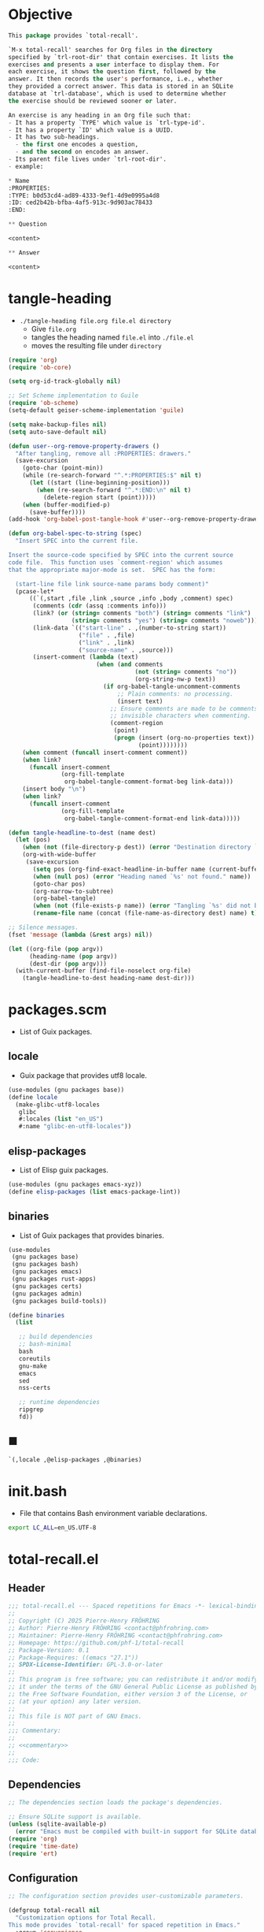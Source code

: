 #+PROPERTY: header-args :noweb yes :mkdirp yes

* Objective
:PROPERTIES:
:ID:       2b6a2d42-bfd0-4658-b25a-b1b7000d1b01
:END:

#+name: commentary
#+begin_src emacs-lisp
This package provides `total-recall'.

`M-x total-recall' searches for Org files in the directory
specified by `trl-root-dir' that contain exercises. It lists the
exercises and presents a user interface to display them. For
each exercise, it shows the question first, followed by the
answer. It then records the user's performance, i.e., whether
they provided a correct answer. This data is stored in an SQLite
database at `trl-database', which is used to determine whether
the exercise should be reviewed sooner or later.

An exercise is any heading in an Org file such that:
- It has a property `TYPE' which value is `trl-type-id'.
- It has a property `ID' which value is a UUID.
- It has two sub-headings.
  - the first one encodes a question,
  - and the second on encodes an answer.
- Its parent file lives under `trl-root-dir'.
- example:

,* Name
:PROPERTIES: 
:TYPE: b0d53cd4-ad89-4333-9ef1-4d9e0995a4d8
:ID: ced2b42b-bfba-4af5-913c-9d903ac78433
:END:

,** Question

<content>

,** Answer

<content>
#+end_src

* tangle-heading
:PROPERTIES:
:header-args+: :tangle tangle-heading :shebang "#!/usr/bin/env -S emacs --script"
:END:

- ~./tangle-heading file.org file.el directory~
  - Give ~file.org~
  - tangles the heading named ~file.el~ into ~./file.el~
  - moves the resulting file under ~directory~

#+begin_src emacs-lisp
(require 'org)
(require 'ob-core)

(setq org-id-track-globally nil)

;; Set Scheme implementation to Guile
(require 'ob-scheme)
(setq-default geiser-scheme-implementation 'guile)

(setq make-backup-files nil)
(setq auto-save-default nil)

(defun user--org-remove-property-drawers ()
  "After tangling, remove all :PROPERTIES: drawers."
  (save-excursion
    (goto-char (point-min))
    (while (re-search-forward "^.*:PROPERTIES:$" nil t)
      (let ((start (line-beginning-position)))
        (when (re-search-forward "^.*:END:\n" nil t)
          (delete-region start (point)))))
    (when (buffer-modified-p)
      (save-buffer))))
(add-hook 'org-babel-post-tangle-hook #'user--org-remove-property-drawers)

(defun org-babel-spec-to-string (spec)
  "Insert SPEC into the current file.

Insert the source-code specified by SPEC into the current source
code file.  This function uses `comment-region' which assumes
that the appropriate major-mode is set.  SPEC has the form:

  (start-line file link source-name params body comment)"
  (pcase-let*
      ((`(,start ,file ,link ,source ,info ,body ,comment) spec)
       (comments (cdr (assq :comments info)))
       (link? (or (string= comments "both") (string= comments "link")
                  (string= comments "yes") (string= comments "noweb")))
       (link-data `(("start-line" . ,(number-to-string start))
                    ("file" . ,file)
                    ("link" . ,link)
                    ("source-name" . ,source)))
       (insert-comment (lambda (text)
                         (when (and comments
                                    (not (string= comments "no"))
                                    (org-string-nw-p text))
                           (if org-babel-tangle-uncomment-comments
                               ;; Plain comments: no processing.
                               (insert text)
                             ;; Ensure comments are made to be comments.  Also ignore
                             ;; invisible characters when commenting.
                             (comment-region
                              (point)
                              (progn (insert (org-no-properties text))
                                     (point))))))))
    (when comment (funcall insert-comment comment))
    (when link?
      (funcall insert-comment
               (org-fill-template
                org-babel-tangle-comment-format-beg link-data)))
    (insert body "\n")
    (when link?
      (funcall insert-comment
               (org-fill-template
                org-babel-tangle-comment-format-end link-data)))))

(defun tangle-headline-to-dest (name dest)
  (let (pos)
    (when (not (file-directory-p dest)) (error "Destination directory `%s' does not exist." dest))
    (org-with-wide-buffer
     (save-excursion
       (setq pos (org-find-exact-headline-in-buffer name (current-buffer) t))
       (when (null pos) (error "Heading named `%s' not found." name))
       (goto-char pos)
       (org-narrow-to-subtree)
       (org-babel-tangle)
       (when (not (file-exists-p name)) (error "Tangling `%s' did not build matching file." name))
       (rename-file name (concat (file-name-as-directory dest) name) t)))))

;; Silence messages.
(fset 'message (lambda (&rest args) nil))

(let ((org-file (pop argv))
      (heading-name (pop argv))
      (dest-dir (pop argv)))
  (with-current-buffer (find-file-noselect org-file)
    (tangle-headline-to-dest heading-name dest-dir)))
#+end_src

* packages.scm
:PROPERTIES:
:header-args+: :tangle packages.scm
:END:

- List of Guix packages.

** locale

- Guix package that provides utf8 locale.

#+name: locale
#+begin_src scheme
(use-modules (gnu packages base))
(define locale
  (make-glibc-utf8-locales
   glibc
   #:locales (list "en_US")
   #:name "glibc-en-utf8-locales"))
#+end_src

** elisp-packages

- List of Elisp guix packages.

#+name: elisp-packages
#+begin_src scheme
(use-modules (gnu packages emacs-xyz))
(define elisp-packages (list emacs-package-lint))
#+end_src

** binaries

- List of Guix packages that provides binaries.

#+name: binaries
#+begin_src scheme
(use-modules
 (gnu packages base)
 (gnu packages bash)
 (gnu packages emacs)
 (gnu packages rust-apps)
 (gnu packages certs)
 (gnu packages admin)
 (gnu packages build-tools))

(define binaries
  (list

   ;; build dependencies
   ;; bash-minimal
   bash
   coreutils
   gnu-make
   emacs
   sed
   nss-certs

   ;; runtime dependencies
   ripgrep
   fd))
#+end_src

** ■

#+begin_src scheme
`(,locale ,@elisp-packages ,@binaries)
#+end_src

* init.bash
:PROPERTIES:
:header-args+: :tangle init.bash
:END:

- File that contains Bash environment variable declarations.

#+begin_src bash
export LC_ALL=en_US.UTF-8
#+end_src

* total-recall.el
:PROPERTIES:
:header-args+: :tangle total-recall.el
:END:

** Header

#+begin_src emacs-lisp
;;; total-recall.el --- Spaced repetitions for Emacs -*- lexical-binding: t; -*-
;;
;; Copyright (C) 2025 Pierre-Henry FRÖHRING
;; Author: Pierre-Henry FRÖHRING <contact@phfrohring.com>
;; Maintainer: Pierre-Henry FRÖHRING <contact@phfrohring.com>
;; Homepage: https://github.com/phf-1/total-recall
;; Package-Version: 0.1
;; Package-Requires: ((emacs "27.1"))
;; SPDX-License-Identifier: GPL-3.0-or-later
;;
;; This program is free software; you can redistribute it and/or modify
;; it under the terms of the GNU General Public License as published by
;; the Free Software Foundation, either version 3 of the License, or
;; (at your option) any later version.
;;
;; This file is NOT part of GNU Emacs.
;;
;;; Commentary:
;;
;; <<commentary>>
;;
;;; Code:
#+end_src

** Dependencies

#+begin_src emacs-lisp
;; The dependencies section loads the package's dependencies.
#+end_src

#+begin_src emacs-lisp
;; Ensure SQLite support is available.
(unless (sqlite-available-p)
  (error "Emacs must be compiled with built-in support for SQLite databases"))
(require 'org)
(require 'time-date)
(require 'ert)
#+end_src

** Configuration

#+begin_src emacs-lisp
;; The configuration section provides user-customizable parameters.
#+end_src

#+begin_src emacs-lisp
(defgroup total-recall nil
  "Customization options for Total Recall.
This mode provides `total-recall' for spaced repetition in Emacs."
  :group 'convenience
  :prefix "trl-")

(defcustom trl-database (file-name-concat user-emacs-directory "total-recall.sqlite3")
  "Path to the SQLite database for storing exercise data."
  :type 'string
  :group 'total-recall)

(defcustom trl-ripgrep-cmd "rg"
  "Name or path of the Ripgrep executable."
  :type 'string
  :group 'total-recall)

(defcustom trl-root-dir (expand-file-name "~")
  "Root directory where Ripgrep searches for Org files."
  :type 'string
  :group 'total-recall)

(defcustom trl-type-id "b0d53cd4-ad89-4333-9ef1-4d9e0995a4d8"
  "Type ID for Org headings representing exercises."
  :type 'string
  :group 'total-recall)

(defcustom trl-window-width 160
  "Width of the Total Recall UI in characters."
  :type 'integer
  :group 'total-recall)

(defcustom trl-window-height 90
  "Height of the Total Recall UI in characters."
  :type 'integer
  :group 'total-recall)
#+end_src

** COMMENT Structure

Structures are defined, such as ~Point~.

*** Point

#+begin_src emacs-lisp
;; Structures for representing a 2D point.
#+end_src

**** point-mk

#+begin_src emacs-lisp
(defun trl--point-mk (x y)
  "Create a point structure with coordinates X and Y.
Both X and Y must be integers."
  (unless (integerp x) (error "X is not an integer"))
  (unless (integerp y) (error "Y is not an integer"))
  (list :point x y))
#+end_src

**** point-p

#+begin_src emacs-lisp
(defun trl--point-p (pt)
  "Return t if PT is a point structure, nil otherwise."
  (eq (car-safe pt) :point))
#+end_src

**** point-rcv

#+begin_src emacs-lisp
(defun trl--point-rcv (pt msg)
  "Handle messages for point PT.
MSG can be :x, :y, or (:eq OTHER) to compare with another point."
  (pcase-let ((`(:point ,x ,y) pt))
    (pcase msg
      (:x x)
      (:y y)
      (`(:eq ,other)
       (or (eq pt other)
           (and (eq x (trl--point-x other))
                (eq y (trl--point-y other))))))))
#+end_src

**** point-x

#+begin_src emacs-lisp
(defun trl--point-x (pt)
  "Return the x-coordinate of point PT."
  (trl--point-rcv pt :x))
#+end_src

**** point-y

#+begin_src emacs-lisp
(defun trl--point-y (pt)
  "Return the y-coordinate of point PT."
  (trl--point-rcv pt :y))
#+end_src

**** point-eq

#+begin_src emacs-lisp
(defun trl--point-eq (pt1 pt2)
  "Return t if points PT1 and PT2 are equal, nil otherwise."
  (trl--point-rcv pt1 `(:eq ,pt2)))
#+end_src

**** test

#+begin_src emacs-lisp
(ert-deftest trl--point-test ()
  "Test the point structure and its operations."
  (let ((pt (trl--point-mk 10 20)))
    (should (trl--point-p pt))
    (should (eq (trl--point-x pt) 10))
    (should (eq (trl--point-y pt) 20))
    (should (trl--point-eq pt pt))))
#+end_src


** Utils

*** time-to-iso8601

#+begin_src emacs-lisp
(defun trl--time-to-iso8601 (time)
  "Convert Lisp timestamp TIME to an ISO 8601 string."
  (format-time-string "%Y-%m-%dT%H:%M:%SZ" (time-convert time 'list) t))
#+end_src

** Search

#+begin_src emacs-lisp
(defun trl--search (dir ext type-id)
  "Search directory DIR for files with extension EXT containing TYPE-ID.
Return a list of unique file paths."
  (let ((cmd (format "%s -g '*.%s' -i --no-heading -n --color=never '%s' %s"
                     trl-ripgrep-cmd ext type-id dir))
        matches)
    (with-temp-buffer
      (call-process-shell-command cmd nil `(,(current-buffer) nil) nil)
      (goto-char (point-min))
      (while (not (eobp))
        (let* ((line (buffer-substring-no-properties
                      (line-beginning-position) (line-end-position)))
               (match (split-string line ":")))
          (push (car match) matches))
        (forward-line 1))
      (delete-dups matches))))
#+end_src

** Row

*** row-mk

#+begin_src emacs-lisp
(defun trl--row-mk (exercise time)
  "Create a row structure for EXERCISE reviewed at TIME."
  (list :row (trl--exercise-id exercise) (trl--time-to-iso8601 time)))
#+end_src

*** row-p

#+begin_src emacs-lisp
(defun trl--row-p (row)
  "Return t if ROW is a row structure, nil otherwise."
  (eq (car-safe row) :row))
#+end_src

*** success-row-mk

#+begin_src emacs-lisp
(defun trl--success-row-mk (exercise time)
  "Create a success row for EXERCISE reviewed at TIME."
  (cons :success (trl--row-mk exercise time)))
#+end_src

*** success-row-p

#+begin_src emacs-lisp
(defun trl--success-row-p (row)
  "Return t if ROW is a success row, nil otherwise."
  (eq (car-safe row) :success))
#+end_src

*** failure-row-mk

#+begin_src emacs-lisp
(defun trl--failure-row-mk (exercise time)
  "Create a failure row for EXERCISE reviewed at TIME."
  (cons :failure (trl--row-mk exercise time)))
#+end_src

*** failure-row-p

#+begin_src emacs-lisp
(defun trl--failure-row-p (row)
  "Return t if ROW is a failure row, nil otherwise."
  (eq (car-safe row) :failure))
#+end_src

*** skip-row-mk

#+begin_src emacs-lisp
(defun trl--skip-row-mk (exercise time)
  "Create a skip row for EXERCISE reviewed at TIME."
  (cons :skip (trl--row-mk exercise time)))
#+end_src

*** skip-row-p

#+begin_src emacs-lisp
(defun trl--skip-row-p (row)
  "Return t if ROW is a skip row, nil otherwise."
  (eq (car-safe row) :skip))
#+end_src

** UI

*** ui-mk

#+begin_src emacs-lisp
(defun trl--ui-mk ()
  "Create a UI structure with a frame and buffer."
  (let ((frame (make-frame `((width . ,trl-window-width)
                             (height . ,trl-window-height))))
        (buffer (get-buffer-create "*total-recall*")))
    (list :ui buffer frame)))
#+end_src

*** ui-p

#+begin_src emacs-lisp
(defun trl--ui-p (ui)
  "Return t if UI is a UI structure, nil otherwise."
  (eq (car-safe ui) :ui))
#+end_src

*** ui-rcv

#+begin_src emacs-lisp
(defun trl--ui-rcv (ui msg)
  "Handle messages for UI.
MSG can be :no-exercises, (:display :question EX), (:display :answer EX), or :kill."
  (unless (trl--ui-p ui) (error "Not a UI structure"))
  (pcase-let ((`(:ui ,buffer ,frame) ui))
    (select-frame-set-input-focus frame)
    (switch-to-buffer buffer)
    (org-mode)
    (erase-buffer)
    (insert "* Total Recall *\n\n\n")
    (pcase msg
      (:no-exercises
       (save-window-excursion
         (insert "No exercises found.\n"))
       :noop)
      (`(:display :question ,ex)
       (let ((name (trl--exercise-name ex))
             (id (trl--exercise-id ex))
             (question (trl--exercise-question ex)))
         (insert (format "[[ref:%s][%s]]\n\n\n" id name))
         (insert (format "%s\n\n\n" question))
         (goto-char (point-min))))
      (`(:display :answer ,ex)
       (let ((name (trl--exercise-name ex))
             (id (trl--exercise-id ex))
             (question (trl--exercise-question ex))
             (answer (trl--exercise-answer ex)))
         (insert (format "[[ref:%s][%s]]\n\n\n" id name))
         (insert (format "%s\n\n\n" question))
         (insert (format "%s\n\n\n" answer))
         (goto-char (point-min))))
      (:kill
       (kill-buffer buffer)
       (delete-frame frame)
       :noop))))
#+end_src

*** ui-no-exercises

#+begin_src emacs-lisp
(defun trl--ui-no-exercises (ui)
  "Display a 'no exercises' message in UI."
  (trl--ui-rcv ui :no-exercises))
#+end_src

*** ui-display-question

#+begin_src emacs-lisp
(defun trl--ui-display-question (ui exercise)
  "Display the question of EXERCISE in UI."
  (trl--ui-rcv ui `(:display :question ,exercise)))
#+end_src

*** ui-display-answer

#+begin_src emacs-lisp
(defun trl--ui-display-answer (ui exercise)
  "Display the question and answer of EXERCISE in UI."
  (trl--ui-rcv ui `(:display :answer ,exercise)))
#+end_src

*** ui-kill

#+begin_src emacs-lisp
(defun trl--ui-kill (ui)
  "Close the UI, killing its buffer and frame."
  (trl--ui-rcv ui :kill))
#+end_src

** DB

*** db-mk

#+begin_src emacs-lisp
(defun trl--db-mk (path)
  "Open an SQLite database at PATH."
  (sqlite-open path))
#+end_src

*** db-p

#+begin_src emacs-lisp
(defun trl--db-p (x)
  "Return t if X is an SQLite database, nil otherwise."
  (sqlitep x))
#+end_src

*** db-rcv

#+begin_src emacs-lisp
(defun trl--db-rcv (db msg)
  "Handle messages for SQLite database DB.
MSG can be (:save ROW), :close, or (:select :rows ID)."
  (unless (sqlite-select db "SELECT name FROM sqlite_master WHERE type='table' AND name='exercise_log'")
    (sqlite-execute db
                    "CREATE TABLE exercise_log (
                       type TEXT NOT NULL,
                       exercise_id TEXT NOT NULL,
                       time TEXT NOT NULL)"))
  (pcase msg
    (`(:save ,row)
     (pcase row
       (`(,(and type (or :success :failure)) :row ,id ,time)
        (sqlite-execute db
                        "INSERT INTO exercise_log (type, exercise_id, time) VALUES (?, ?, ?)"
                        (list (symbol-name type) id time))
        t)
       (_ (error "Invalid row format: %S" row))))
    (:close
     (sqlite-close db)
     t)
    (`(:select :rows ,id)
     (sqlite-select db
                    "SELECT type, time FROM exercise_log WHERE exercise_id = ? ORDER BY time ASC"
                    (list id)))
    (_ (error "Unknown message: %S" msg))))
#+end_src

*** db-save

#+begin_src emacs-lisp
(defun trl--db-save (db row)
  "Save ROW to database DB."
  (trl--db-rcv db `(:save ,row)))
#+end_src

*** db-select

#+begin_src emacs-lisp
(defun trl--db-select (db id)
  "Retrieve rows for exercise ID from database DB."
  (trl--db-rcv db `(:select :rows ,id)))
#+end_src

*** db-close

#+begin_src emacs-lisp
(defun trl--db-close (db)
  "Close database DB."
  (trl--db-rcv db :close))
#+end_src

** Exercise

*** exercise-mk

#+begin_src emacs-lisp
(defun trl--exercise-mk (name id question answer)
  "Create an exercise with NAME, ID, QUESTION, and ANSWER.
All arguments must be strings."
  (unless (stringp name) (error "Name is not a string"))
  (unless (stringp id) (error "ID is not a string"))
  (unless (stringp question) (error "Question is not a string"))
  (unless (stringp answer) (error "Answer is not a string"))
  (list :exercise name id question answer))
#+end_src

*** exercise-p

#+begin_src emacs-lisp
(defun trl--exercise-p (ex)
  "Return t if EX is an exercise structure, nil otherwise."
  (eq (car-safe ex) :exercise))
#+end_src

*** exercise-rcv

#+begin_src emacs-lisp
(defun trl--exercise-rcv (exercise msg)
  "Handle messages for EXERCISE.
MSG can be :name, :id, :question, :answer, or (:scheduled DB)."
  (pcase-let ((`(:exercise ,name ,id ,question ,answer) exercise))
    (pcase msg
      (:name name)
      (:id id)
      (:question question)
      (:answer answer)
      (`(:scheduled ,db)
       (let (rows last-failure-index nbr last-success-time)
         (setq rows (trl--db-select db id))
         (setq last-failure-index
               (let ((idx -1))
                 (dotimes (i (length rows) idx)
                   (when (string= (nth 0 (nth i rows)) ":failure")
                     (setq idx i)))))
         (setq nbr
               (if (< last-failure-index 0)
                   (length rows)
                 (- (length rows) (1+ last-failure-index))))
         (setq last-success-time
               (when (> nbr 0)
                 (let ((last-row (nth (1- (length rows)) rows)))
                   (if (string= (nth 0 last-row) ":success")
                       (nth 1 last-row)
                     (error "Last row is not a success despite NBR > 0")))))
         (if (zerop nbr)
             (encode-time 0 0 0 1 1 1970 0)
           (let* ((delta-days (expt 2 (- nbr 1)))
                  (delta-secs (* delta-days 24 60 60))
                  (t-secs (time-to-seconds (parse-iso8601-time-string last-success-time)))
                  (result-secs (+ t-secs delta-secs)))
             (seconds-to-time result-secs))))))))
#+end_src

*** exercise-name

#+begin_src emacs-lisp
(defun trl--exercise-name (exercise)
  "Return the name of EXERCISE."
  (trl--exercise-rcv exercise :name))
#+end_src

*** exercise-id

#+begin_src emacs-lisp
(defun trl--exercise-id (exercise)
  "Return the ID of EXERCISE."
  (trl--exercise-rcv exercise :id))
#+end_src

*** exercise-question

#+begin_src emacs-lisp
(defun trl--exercise-question (exercise)
  "Return the question of EXERCISE."
  (trl--exercise-rcv exercise :question))
#+end_src

*** exercise-answer

#+begin_src emacs-lisp
(defun trl--exercise-answer (exercise)
  "Return the answer of EXERCISE."
  (trl--exercise-rcv exercise :answer))
#+end_src

*** exercise-scheduled

#+begin_src emacs-lisp
(defun trl--exercise-scheduled (exercise db)
  "Return the scheduled review time for EXERCISE using database DB."
  (trl--exercise-rcv exercise `(:scheduled ,db)))
#+end_src

** FS

*** fs-rcv

#+begin_src emacs-lisp
(defun trl--fs-rcv (path msg)
  "Handle messages for PATH.
MSG determines the action, delegating to directory or file handlers."
  (cond
   ((file-directory-p path)
    (trl--dir-rcv path msg))
   ((file-exists-p path)
    (trl--file-rcv path msg))))
#+end_src

*** fs-list-exercises

#+begin_src emacs-lisp
(defun trl--fs-list-exercises (path)
  "List exercises in PATH."
  (trl--fs-rcv path :list-exercises))
#+end_src

*** dir-rcv

#+begin_src emacs-lisp
(defun trl--dir-rcv (dir msg)
  "Handle messages for directory DIR.
MSG can be :list-exercises to retrieve exercises."
  (pcase msg
    (:list-exercises
     (mapcan
      (lambda (file-path) (trl--file-rcv file-path :list-exercises))
      (trl--search dir "org" trl-type-id)))))
#+end_src

*** dir-list-exercises

#+begin_src emacs-lisp
(defun trl--dir-list-exercises (dir)
  "List exercises in Org files under directory DIR."
  (trl--dir-rcv dir :list-exercises))
#+end_src

*** file-rcv

#+begin_src emacs-lisp
(defun trl--file-rcv (file msg)
  "Handle messages for FILE.
MSG can be :list-exercises to extract exercises from FILE."
  (pcase msg
    (:list-exercises
     (with-temp-buffer
       (insert-file-contents file)
       (org-mode)
       (org-show-all)
       (let ((org-element-use-cache nil)
             (exercises '()))
         (org-map-entries
          (lambda ()
            (let ((id (org-entry-get nil "ID"))
                  (name (org-format-outline-path (org-get-outline-path t) 10000))
                  question answer)
              (save-restriction
                (org-narrow-to-subtree)
                (org-next-visible-heading 1)
                (unless (org-at-heading-p) (error "Question not found"))
                (save-restriction
                  (org-narrow-to-subtree)
                  (let ((init-lvl (org-current-level)))
                    (while (> (org-current-level) 1) (org-promote-subtree))
                    (org-mark-subtree)
                    (setq question
                          (string-trim
                           (buffer-substring-no-properties (point) (mark))))
                    (while (< (org-current-level) init-lvl) (org-demote-subtree))))
                (org-goto-sibling)
                (unless (org-at-heading-p) (error "Answer not found"))
                (save-restriction
                  (org-narrow-to-subtree)
                  (let ((init-lvl (org-current-level)))
                    (while (> (org-current-level) 1) (org-promote-subtree))
                    (org-mark-subtree)
                    (setq answer
                          (string-trim
                           (buffer-substring-no-properties (point) (mark))))
                    (while (< (org-current-level) init-lvl) (org-demote-subtree))))
                (push (trl--exercise-mk name id question answer) exercises))))
          (format "TYPE=\"%s\"" trl-type-id))
         (reverse exercises))))))
#+end_src

*** file-list-exercises

#+begin_src emacs-lisp
(defun trl--file-list-exercises (file)
  "List exercises in Org FILE."
  (trl--file-rcv file :list-exercises))
#+end_src

** total-recall

#+begin_src emacs-lisp
;;;###autoload
(defun total-recall ()
  "Provide spaced repetitions capabilities to Emacs.

<<commentary>>"
  (interactive)
  (let ((exercises (trl--fs-list-exercises trl-root-dir))
        (db (trl--db-mk trl-database))
        (now (current-time))
        (ui (trl--ui-mk))
        (use-dialog-box nil)
        exercise
        scheduled
        choice)
    (if (null exercises)
        (trl--ui-no-exercises ui)
      (while exercises
        (setq exercise (pop exercises))
        (setq scheduled (trl--exercise-scheduled exercise db))
        (when (time-less-p scheduled now)
          (trl--ui-display-question ui exercise)
          (setq choice
                (car
                 (read-multiple-choice
                  "What would you like to do?"
                  '((?r "Reveal answer" "Display the answer to the question")
                    (?s "Skip" "Skip this exercise")
                    (?q "Quit" "Quit Total Recall")))))
          (pcase choice
            (?r
             (trl--ui-display-answer ui exercise)
             (setq choice
                   (car
                    (read-multiple-choice
                     "What would you like to do?"
                     '((?s "Success" "You successfully answered the question")
                       (?f "Failure" "You failed to answer the question")))))
             (pcase choice
               (?s
                (trl--db-save db (trl--success-row-mk exercise now)))
               (?f
                (trl--db-save db (trl--failure-row-mk exercise now)))))
            (?s
             (trl--db-save db (trl--skip-row-mk exercise now)))
            (?q
             (setq exercises nil))))))
    (trl--db-close db)
    (trl--ui-kill ui)))
#+end_src

** Footer

#+begin_src emacs-lisp
(provide 'total-recall)

;;; total-recall.el ends here

;; Local Variables:
;; coding: utf-8
;; byte-compile-docstring-max-column: 80
;; require-final-newline: t
;; sentence-end-double-space: nil
;; indent-tabs-mode: nil
;; End:
#+end_src
* Makefile
:PROPERTIES:
:header-args+: :tangle Makefile
:END:
** Configuration

- List of Makefile configurations.

#+begin_src makefile
SHELL := bash
.SHELLFLAGS := -ceuo pipefail
MAKEFLAGS += --no-print-directory
.ONESHELL:
.SILENT:
#+end_src

*** BUILD

- ${BUILD} is the directory under which all generated files are installed.

#+begin_src makefile
BUILD := _build
${BUILD}:
        mkdir -p $@
#+end_src

*** TRACE

- ${TRACE} is a file used to record an execution trace.

#+begin_src makefile
TRACE := ${BUILD}/trace.txt
#+end_src

*** TRAP

- ${TRAP} If something has been written to ${TRACE}, then consider that the rule failed.

#+begin_src makefile
TRAP := > ${TRACE}; trap 'if [[ $$? -ne 0 ]]; then cat ${TRACE}; fi' EXIT
#+end_src

*** MAIN_ORG

- ${MAIN_ORG} is the path to source file.

#+begin_src makefile
MAIN_ORG := README.org
#+end_src

** help

- make help # Print this help.

#+begin_src makefile
.PHONY: help
help:
        grep '^# - make ' $(MAKEFILE_LIST) | sed 's/^# - make //' | awk 'BEGIN {FS = " # "}; {printf "\033[36m%-30s\033[0m %s\n", $$1, $$2}'
#+end_src

** tangle-heading

- make tangle-heading # Returns the path to the updated ./tangle-heading script.

#+begin_src makefile
.PHONY: tangle-heading
TANGLE_HEADING := ${BUILD}/tangle-heading
tangle-heading: ${TANGLE_HEADING}
${TANGLE_HEADING}: ${MAIN_ORG} | ${BUILD}
        ${TRAP}
        ./tangle-heading ${MAIN_ORG} tangle-heading ${BUILD} &> ${TRACE}
        cp -vf ${BUILD}/tangle-heading ./tangle-heading &>> ${TRACE}
        tail -n 1 ${TRACE}
#+end_src

** Makefile

- make Makefile # Returns the path to the updated ./Makefile.

#+begin_src makefile
.PHONY: Makefile
MAKEFILE := ${BUILD}/Makefile
Makefile: ${MAKEFILE}
${MAKEFILE}: ${MAIN_ORG} | ${BUILD}
        ${TRAP}
        ./tangle-heading ${MAIN_ORG} Makefile ${BUILD} &> ${TRACE}
        cp -vf ${BUILD}/Makefile ./Makefile &>> ${TRACE}
        tail -n 1 ${TRACE}
#+end_src

** packages.scm

- make packages.scm # Returns the path to the Guix packages available in the environment.

#+begin_src makefile
.PHONY: packages.scm
PACKAGES_SCM := ${BUILD}/packages.scm
packages.scm: ${PACKAGES_SCM}
${PACKAGES_SCM}: ${MAIN_ORG} | ${BUILD}
        ${TRAP}
        ./tangle-heading ${MAIN_ORG} packages.scm ${BUILD} &> ${TRACE}
        echo "$@"
#+end_src

** init.bash

- make init.bash # Returns the path to parameters that initialize Bash in the environment.

#+begin_src makefile
.PHONY: init.bash
INIT_BASH := ${BUILD}/init.bash
init.bash: ${INIT_BASH}
${INIT_BASH}: ${MAIN_ORG} | ${BUILD}
        ${TRAP}
        ./tangle-heading ${MAIN_ORG} init.bash ${BUILD} &> ${TRACE}
        echo "$@"
#+end_src

** env

- make env # Starts the environment.

#+begin_src makefile
.PHONY: env
GUIX := guix
GUIX_SHELL := ${GUIX} shell --container \
        -F \
        -N \
        --file=${PACKAGES_SCM} \
        --preserve='^TERM$$' \
        -- bash --init-file ${INIT_BASH}
env: ${PACKAGES_SCM} ${INIT_BASH}
        CMD="${CMD}"
        if [[ ! -v GUIX_ENVIRONMENT ]]; then
          if [[ "$${CMD}" == "" ]]; then
            ${GUIX_SHELL} -i;
          else
            ${GUIX_SHELL} -c "${CMD}";
          fi
        else
          ${CMD}
          :
        fi
#+end_src

** el

- make el # Returns the path to the elisp package.

#+begin_src makefile
.PHONY: el
TOTAL_RECALL_EL := ${BUILD}/total-recall.el
el: ${TOTAL_RECALL_EL}
${TOTAL_RECALL_EL}: ${MAIN_ORG} | ${BUILD}
        ${TRAP}
        ./tangle-heading ${MAIN_ORG} total-recall.el ${BUILD} &> ${TRACE}
        sed -i '1,2d' ${TOTAL_RECALL_EL} &>> ${TRACE}
        [[ -s ${TRACE} ]] && exit 1
        echo "$@"
#+end_src

** elc

- make elc # Returns the path to the compiled elisp package.

#+begin_src makefile
.PHONY: elc
TOTAL_RECALL_ELC := ${BUILD}/total-recall.elc
elc: ${TOTAL_RECALL_ELC}
${TOTAL_RECALL_ELC}: ${TOTAL_RECALL_EL}
        ${TRAP}
        emacs -Q --batch \
        --eval '(setq org-id-track-globally nil)' \
        --eval '(defun reb-target-binding (_sym) (error "pcre2el v1.11"))' \
        -f batch-byte-compile $< &> ${TRACE}
        [[ -s ${TRACE} ]] && exit 1
        echo "$@"
#+end_src

** lint

- make lint # Returns the path to the linting report of the elisp package.

#+begin_src makefile
.PHONY: lint
LINT_REPORT := ${BUILD}/lint-report.txt
lint: ${LINT_REPORT}
${LINT_REPORT}: ${TOTAL_RECALL_EL}
        ${TRAP}
        emacs --batch \
        --file $< \
        --eval '(setq org-id-track-globally nil)' \
        --eval "(progn (require 'package) (add-to-list 'package-archives '(\"melpa\" . \"https://melpa.org/packages/\") t) (package-initialize))" \
        --eval "(progn (require 'package-lint) (let ((errors (package-lint-buffer))) (when errors (message \"%s\" errors))))" &> ${TRACE}
        [[ -s ${TRACE} ]] && exit 1
        echo "$@"
#+end_src

** checkdoc

- make checkdoc # Returns the path to the analysis of the docstrings of the elisp package.

#+begin_src makefile
.PHONY: checkdoc
CHECKDOC := ${BUILD}/checkdoc.txt
checkdoc: ${CHECKDOC}
${CHECKDOC}: ${TOTAL_RECALL_EL}
        ${TRAP}
        emacs -Q --batch \
        --eval '(setq org-id-track-globally nil)' \
        --eval '(checkdoc-file "$<")' &> ${TRACE}
        [[ -s ${TRACE} ]] && exit 1
        echo "$@"
#+end_src

** test

- make test # Returns the path to the analysis of the docstrings of the elisp package.

#+begin_src makefile
.PHONY: test
TEST := ${BUILD}/test-log.txt
test: ${TEST}
${TEST}: ${TOTAL_RECALL_EL}
        ${TRAP}
        emacs -Q --batch \
        --eval '(setq org-id-track-globally nil)' \
        --eval '(load-file "$<")' \
        --eval '(ert-run-tests-batch-and-exit t)' &> $@
        echo "$@"
#+end_src

** all

- make all # Returns the path of the elisp package after lint, checkdoc and elc steps.

#+begin_src makefile
.PHONY: all
all: ${BUILD}
        ${TRAP}
        ${MAKE} env CMD="${MAKE} lint checkdoc elc" &> ${TRACE}
        echo ${TOTAL_RECALL_EL}
#+end_src

** clean

- make clean # Deletes all generated files.

#+begin_src makefile
.PHONY: clean
clean:
        rm -rfv ${BUILD}
#+end_src

